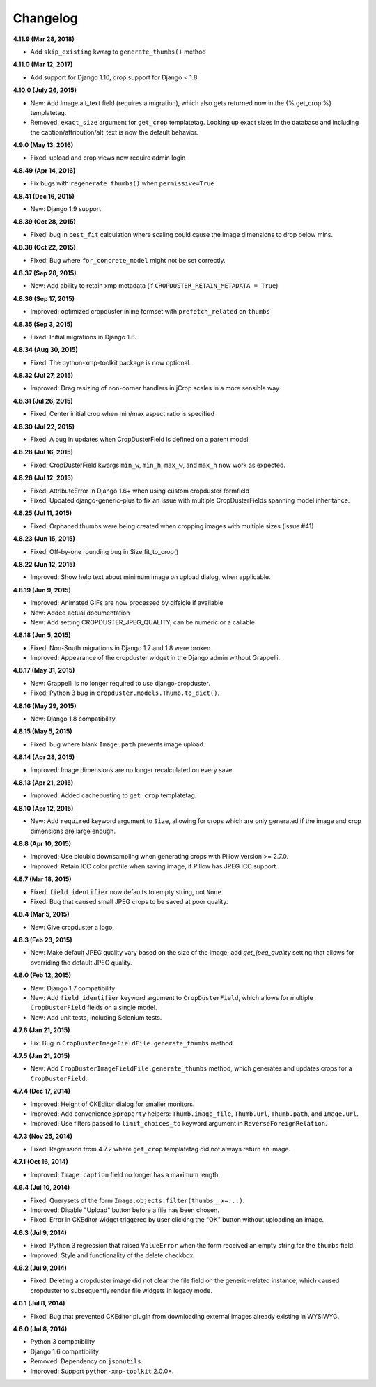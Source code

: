 Changelog
=========

**4.11.9 (Mar 28, 2018)**

* Add ``skip_existing`` kwarg to ``generate_thumbs()`` method

**4.11.0 (Mar 12, 2017)**

* Add support for Django 1.10, drop support for Django < 1.8

**4.10.0 (July 26, 2015)**

* New: Add Image.alt_text field (requires a migration), which also gets returned now in the {% get_crop %} templatetag.
* Removed: ``exact_size`` argument for ``get_crop`` templatetag. Looking up exact
  sizes in the database and including the caption/attribution/alt_text is now the
  default behavior.

**4.9.0 (May 13, 2016)**

* Fixed: upload and crop views now require admin login

**4.8.49 (Apr 14, 2016)**

* Fix bugs with ``regenerate_thumbs()`` when ``permissive=True``

**4.8.41 (Dec 16, 2015)**

* New: Django 1.9 support

**4.8.39 (Oct 28, 2015)**

* Fixed: bug in ``best_fit`` calculation where scaling could cause the image dimensions to drop below mins.

**4.8.38 (Oct 22, 2015)**

* Fixed: Bug where ``for_concrete_model`` might not be set correctly.

**4.8.37 (Sep 28, 2015)**

* New: Add ability to retain xmp metadata (if ``CROPDUSTER_RETAIN_METADATA = True``)

**4.8.36 (Sep 17, 2015)**

* Improved: optimized cropduster inline formset with ``prefetch_related`` on ``thumbs``

**4.8.35 (Sep 3, 2015)**

* Fixed: Initial migrations in Django 1.8.

**4.8.34 (Aug 30, 2015)**

* Fixed: The python-xmp-toolkit package is now optional.

**4.8.32 (Jul 27, 2015)**

* Improved: Drag resizing of non-corner handlers in jCrop scales in a more sensible way.

**4.8.31 (Jul 26, 2015)**

* Fixed: Center initial crop when min/max aspect ratio is specified

**4.8.30 (Jul 22, 2015)**

* Fixed: A bug in updates when CropDusterField is defined on a parent model

**4.8.28 (Jul 16, 2015)**

* Fixed: CropDusterField kwargs ``min_w``, ``min_h``, ``max_w``, and ``max_h`` now work as expected.

**4.8.26 (Jul 12, 2015)**

* Fixed: AttributeError in Django 1.6+ when using custom cropduster formfield
* Fixed: Updated django-generic-plus to fix an issue with multiple CropDusterFields spanning model inheritance.

**4.8.25 (Jul 11, 2015)**

* Fixed: Orphaned thumbs were being created when cropping images with multiple sizes (issue #41)

**4.8.23 (Jun 15, 2015)**

* Fixed: Off-by-one rounding bug in Size.fit_to_crop()

**4.8.22 (Jun 12, 2015)**

* Improved: Show help text about minimum image on upload dialog, when applicable.

**4.8.19 (Jun 9, 2015)**

* Improved: Animated GIFs are now processed by gifsicle if available
* New: Added actual documentation
* New: Add setting CROPDUSTER_JPEG_QUALITY; can be numeric or a callable

**4.8.18 (Jun 5, 2015)**

* Fixed: Non-South migrations in Django 1.7 and 1.8 were broken.
* Improved: Appearance of the cropduster widget in the Django admin without Grappelli.

**4.8.17 (May 31, 2015)**

* New: Grappelli is no longer required to use django-cropduster.
* Fixed: Python 3 bug in ``cropduster.models.Thumb.to_dict()``.

**4.8.16 (May 29, 2015)**

* New: Django 1.8 compatibility.

**4.8.15 (May 5, 2015)**

* Fixed: bug where blank ``Image.path`` prevents image upload.

**4.8.14 (Apr 28, 2015)**

* Improved: Image dimensions are no longer recalculated on every save.

**4.8.13 (Apr 21, 2015)**

* Improved: Added cachebusting to ``get_crop`` templatetag.

**4.8.10 (Apr 12, 2015)**

* New: Add ``required`` keyword argument to ``Size``, allowing for crops which are only generated if the image and crop dimensions are large enough.

**4.8.8 (Apr 10, 2015)**

* Improved: Use bicubic downsampling when generating crops with Pillow version >= 2.7.0.
* Improved: Retain ICC color profile when saving image, if Pillow has JPEG ICC support.

**4.8.7 (Mar 18, 2015)**

* Fixed: ``field_identifier`` now defaults to empty string, not ``None``.
* Fixed: Bug that caused small JPEG crops to be saved at poor quality.

**4.8.4 (Mar 5, 2015)**

* New: Give cropduster a logo.

**4.8.3 (Feb 23, 2015)**

* New: Make default JPEG quality vary based on the size of the image; add `get_jpeg_quality` setting that allows for overriding the default JPEG quality.

**4.8.0 (Feb 12, 2015)**

* New: Django 1.7 compatibility
* New: Add ``field_identifier`` keyword argument to ``CropDusterField``, which allows for multiple ``CropDusterField`` fields on a single model.
* New: Add unit tests, including Selenium tests.

**4.7.6 (Jan 21, 2015)**

* Fix: Bug in ``CropDusterImageFieldFile.generate_thumbs`` method

**4.7.5 (Jan 21, 2015)**

* New: Add ``CropDusterImageFieldFile.generate_thumbs`` method, which generates and updates crops for a ``CropDusterField``.

**4.7.4 (Dec 17, 2014)**

* Improved: Height of CKEditor dialog for smaller monitors.
* Improved: Add convenience ``@property`` helpers: ``Thumb.image_file``, ``Thumb.url``, ``Thumb.path``, and ``Image.url``.
* Improved: Use filters passed to ``limit_choices_to`` keyword argument in ``ReverseForeignRelation``.

**4.7.3 (Nov 25, 2014)**

* Fixed: Regression from 4.7.2 where ``get_crop`` templatetag did not always return an image.

**4.7.1 (Oct 16, 2014)**

* Improved: ``Image.caption`` field no longer has a maximum length.

**4.6.4 (Jul 10, 2014)**

* Fixed: Querysets of the form ``Image.objects.filter(thumbs__x=...)``.
* Improved: Disable "Upload" button before a file has been chosen.
* Fixed: Error in CKEditor widget triggered by user clicking the "OK" button without uploading an image.

**4.6.3 (Jul 9, 2014)**

* Fixed: Python 3 regression that raised ``ValueError`` when the form received an empty string for the ``thumbs`` field.
* Improved: Style and functionality of the delete checkbox.

**4.6.2 (Jul 9, 2014)**

* Fixed: Deleting a cropduster image did not clear the file field on the generic-related instance, which caused cropduster to subsequently render file widgets in legacy mode.

**4.6.1 (Jul 8, 2014)**

* Fixed: Bug that prevented CKEditor plugin from downloading external images already existing in WYSIWYG.

**4.6.0 (Jul 8, 2014)**

* Python 3 compatibility
* Django 1.6 compatibility
* Removed: Dependency on ``jsonutils``.
* Improved: Support ``python-xmp-toolkit`` 2.0.0+.
